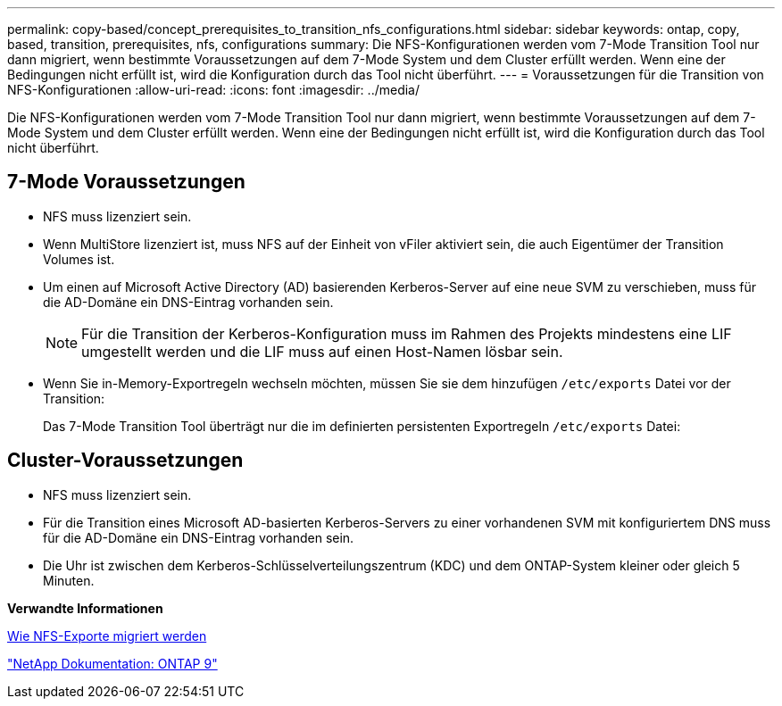 ---
permalink: copy-based/concept_prerequisites_to_transition_nfs_configurations.html 
sidebar: sidebar 
keywords: ontap, copy, based, transition, prerequisites, nfs, configurations 
summary: Die NFS-Konfigurationen werden vom 7-Mode Transition Tool nur dann migriert, wenn bestimmte Voraussetzungen auf dem 7-Mode System und dem Cluster erfüllt werden. Wenn eine der Bedingungen nicht erfüllt ist, wird die Konfiguration durch das Tool nicht überführt. 
---
= Voraussetzungen für die Transition von NFS-Konfigurationen
:allow-uri-read: 
:icons: font
:imagesdir: ../media/


[role="lead"]
Die NFS-Konfigurationen werden vom 7-Mode Transition Tool nur dann migriert, wenn bestimmte Voraussetzungen auf dem 7-Mode System und dem Cluster erfüllt werden. Wenn eine der Bedingungen nicht erfüllt ist, wird die Konfiguration durch das Tool nicht überführt.



== 7-Mode Voraussetzungen

* NFS muss lizenziert sein.
* Wenn MultiStore lizenziert ist, muss NFS auf der Einheit von vFiler aktiviert sein, die auch Eigentümer der Transition Volumes ist.
* Um einen auf Microsoft Active Directory (AD) basierenden Kerberos-Server auf eine neue SVM zu verschieben, muss für die AD-Domäne ein DNS-Eintrag vorhanden sein.
+

NOTE: Für die Transition der Kerberos-Konfiguration muss im Rahmen des Projekts mindestens eine LIF umgestellt werden und die LIF muss auf einen Host-Namen lösbar sein.

* Wenn Sie in-Memory-Exportregeln wechseln möchten, müssen Sie sie dem hinzufügen `/etc/exports` Datei vor der Transition:
+
Das 7-Mode Transition Tool überträgt nur die im definierten persistenten Exportregeln `/etc/exports` Datei:





== Cluster-Voraussetzungen

* NFS muss lizenziert sein.
* Für die Transition eines Microsoft AD-basierten Kerberos-Servers zu einer vorhandenen SVM mit konfiguriertem DNS muss für die AD-Domäne ein DNS-Eintrag vorhanden sein.
* Die Uhr ist zwischen dem Kerberos-Schlüsselverteilungszentrum (KDC) und dem ONTAP-System kleiner oder gleich 5 Minuten.


*Verwandte Informationen*

xref:concept_how_nfs_exports_are_transitioned.adoc[Wie NFS-Exporte migriert werden]

http://docs.netapp.com/ontap-9/index.jsp["NetApp Dokumentation: ONTAP 9"]
